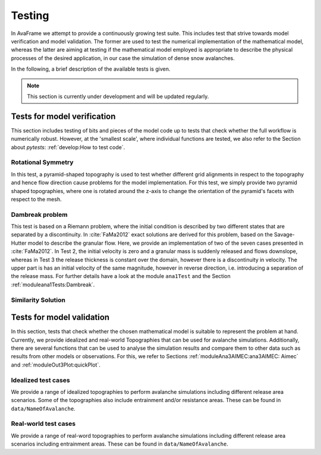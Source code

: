 ##################################
Testing
##################################


In AvaFrame we attempt to provide a continuously growing test suite. This includes test that strive towards model verification and model validation.
The former are used to test the numerical implementation of the mathematical model, whereas the latter are aiming at testing if
the mathematical model employed is appropriate to describe the physical processes of the desired application, in our case the simulation of dense snow avalanches.

In the following, a brief description of the available tests is given.

.. Note::  This section is currently under development and will be updated regularly.

Tests for model verification
=========================

This section includes testing of bits and pieces of the model code up to tests that check whether the full workflow is numerically robust.
However, at the 'smallest scale', where individual functions are tested, we also refer to the Section about *pytests*: :ref:`develop:How to test code`.


Rotational Symmetry
--------------------
In this test, a pyramid-shaped topography is used to test whether different grid alignments in respect to the topography and hence flow direction cause problems for the model implementation.
For this test, we simply provide two pyramid shaped topographies, where one is rotated around the z-axis to change the orientation of the pyramid's facets with respect to the mesh.

Dambreak problem
------------------

This test is based on a Riemann problem, where the initial condition is described by two different states that are separated by a discontinuity.
In :cite:`FaMa2012` exact solutions are derived for this problem, based on the Savage-Hutter model to describe the granular flow.
Here, we provide an implementation of two of the seven cases presented in :cite:`FaMa2012`.
In Test 2, the initial velocity is zero and a granular mass is suddenly released and flows downslope, whereas in Test 3 the release thickness is constant over the domain, however there is a
discontinuity in velocity. The upper part is has an initial velocity of the same magnitude, however in reverse direction, i.e. introducing a separation of the release mass.
For further details have a look at the module ``ana1Test`` and the Section :ref:`moduleana1Tests:Dambreak`.



Similarity Solution
--------------------


Tests for model validation
========================

In this section, tests that check whether the chosen mathematical model is suitable to represent the problem at hand. Currently, we provide idealized and real-world Topographies
that can be used for avalanche simulations. Additionally, there are several functions that can be used to analyse the simulation results
and compare them to other data such as results from other models or observations. For this, we refer to Sections :ref:`moduleAna3AIMEC:ana3AIMEC: Aimec` and :ref:`moduleOut3Plot:quickPlot`.

Idealized test cases
-----------------------

We provide a range of idealized topographies to perform avalanche simulations including different release area scenarios. Some of the topographies also
include entrainment and/or resistance areas. These can be found in ``data/NameOfAvalanche``.

Real-world test cases
----------------------

We provide a range of real-word topographies to perform avalanche simulations including different release area scenarios including
entrainment areas. These can be found in ``data/NameOfAvalanche``.
